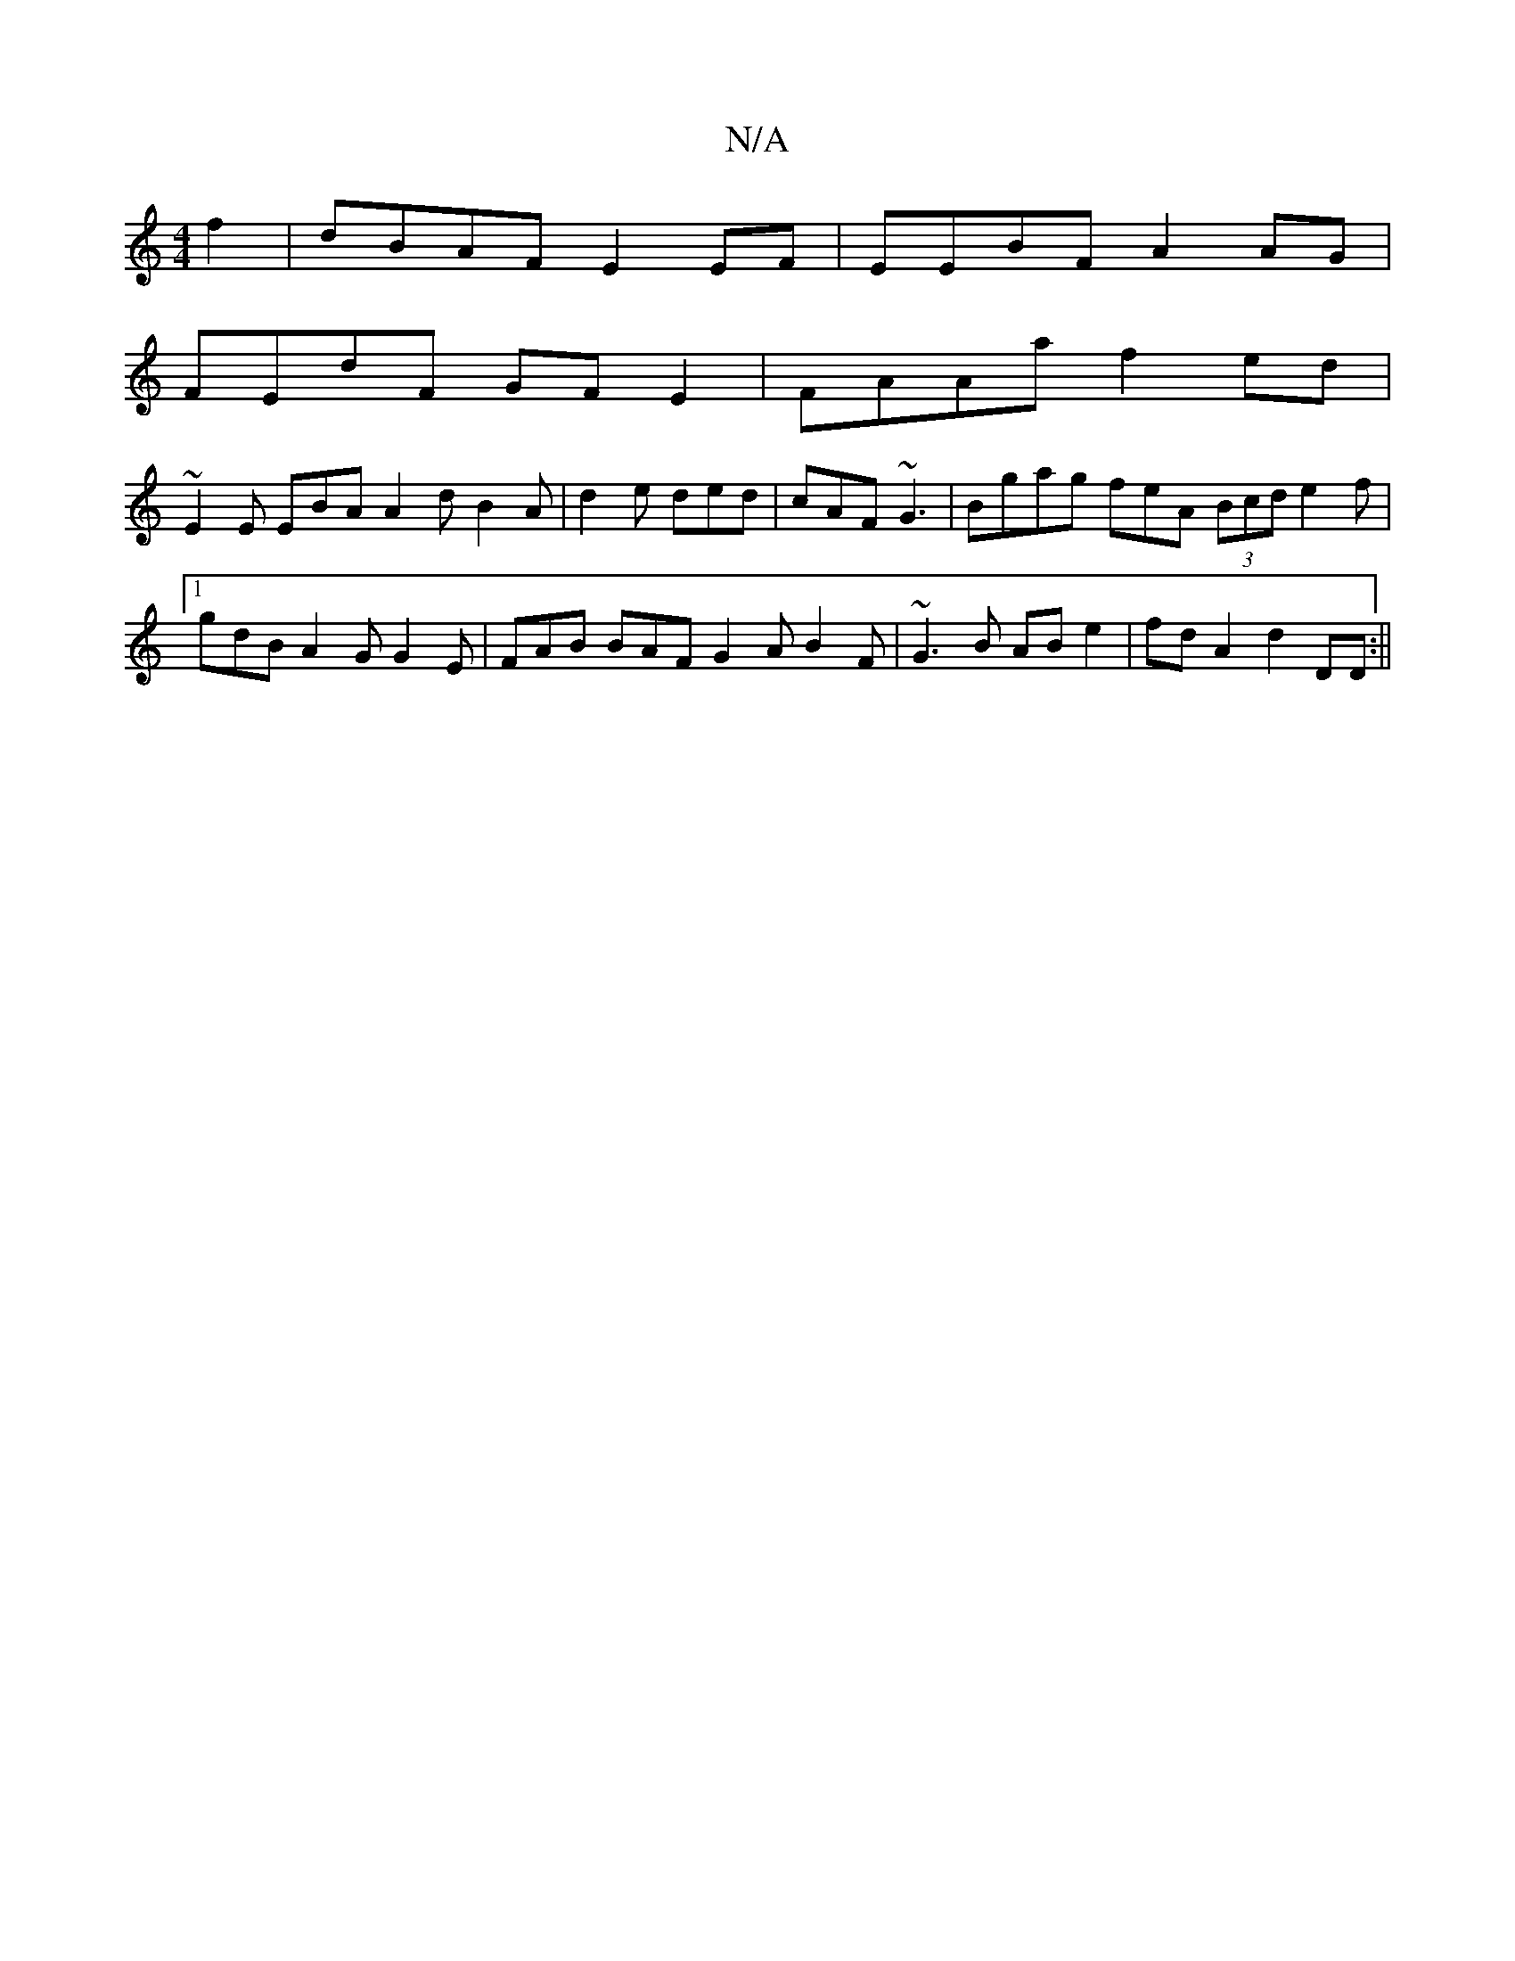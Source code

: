 X:1
T:N/A
M:4/4
R:N/A
K:Cmajor
f2|dBAF E2EF|EEBF A2AG|
FEdF GFE2|FAAa f2ed|
~E2 E EBA A2d B2A|d2e ded|cAF ~G3|Bgag fheA (3Bcd e2f|1 gdB A2G G2E|FAB BAF G2A B2F|~G3B ABe2|fd A2 d2DD:||

|:g2f fed | cBA ABG AGE E2F|DFA D2D|GBd GBd|cA